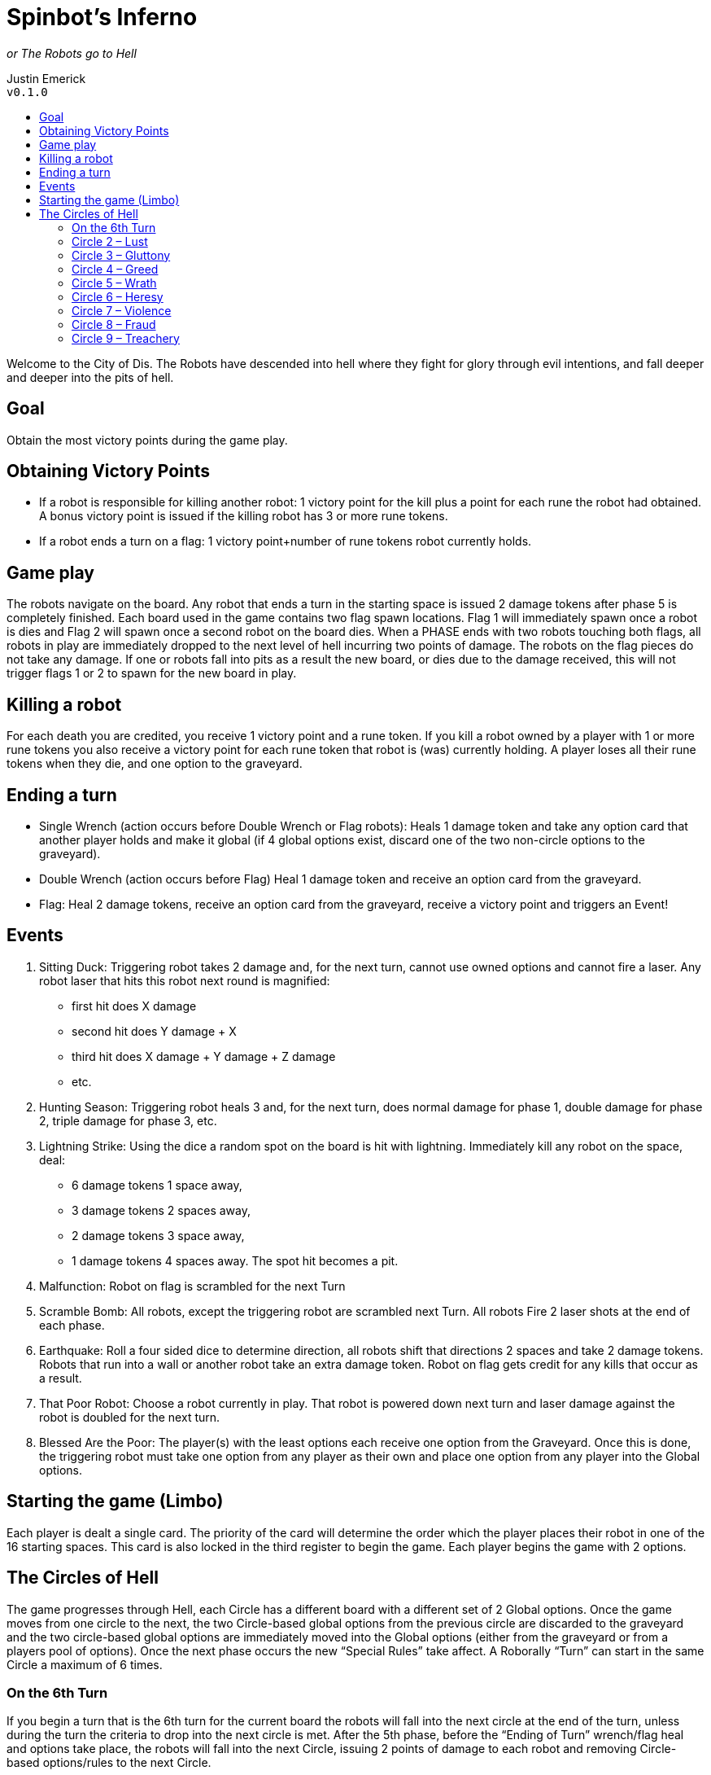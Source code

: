 :toc: macro
:toc-title:
= Spinbot’s Inferno

_or The Robots go to Hell_

Justin Emerick +
`v0.1.0`

toc::[]

Welcome to the City of Dis. The Robots have descended into hell where they fight for glory through evil intentions, and fall deeper and deeper into the pits of hell.

== Goal
Obtain the most victory points during the game play.

== Obtaining Victory Points
* If a robot is responsible for killing another robot: 1 victory point for the kill plus a point for each rune the robot had obtained. A bonus victory point is issued if the killing robot has 3 or more rune tokens.
* If a robot ends a turn on a flag: 1 victory point+number of rune tokens robot currently holds.

== Game play
The robots navigate on the board. Any robot that ends a turn in the starting space is issued 2 damage tokens after phase 5 is completely finished. Each board used in the game contains two flag spawn locations. Flag 1 will immediately spawn once a robot is dies and Flag 2 will spawn once a second robot on the board dies. When a PHASE ends with two robots touching both flags, all robots in play are immediately dropped to the next level of hell incurring two points of damage. The robots on the flag pieces do not take any damage. If one or robots fall into pits as a result the new board, or dies due to the damage received, this will not trigger flags 1 or 2 to spawn for the new board in play.

== Killing a robot
For each death you are credited, you receive 1 victory point and a rune token. If you kill a robot owned by a player with 1 or more rune tokens you also receive a victory point for each rune token that robot is (was) currently holding. A player loses all their rune tokens when they die, and one option to the graveyard.

== Ending a turn
* Single Wrench (action occurs before Double Wrench or Flag robots): Heals 1 damage token and take any option card that another player holds and make it global (if 4 global options exist, discard one of the two non-circle options to the graveyard).
* Double Wrench (action occurs before Flag) Heal 1 damage token and receive an option card from the graveyard.
* Flag: Heal 2 damage tokens, receive an option card from the graveyard, receive a victory point and triggers an Event!

== Events
1. Sitting Duck: Triggering robot takes 2 damage and, for the next turn, cannot use owned options and cannot fire a laser. Any robot laser that hits this robot next round is magnified:
	** first hit does X damage
	** second hit does Y damage + X
	** third hit does X damage + Y damage + Z damage
	** etc.
2. Hunting Season: Triggering robot heals 3 and, for the next turn, does normal damage for phase 1, double damage for phase 2, triple damage for phase 3, etc.
3. Lightning Strike: Using the dice a random spot on the board is hit with lightning. Immediately kill any robot on the space, deal:  
	** 6 damage tokens 1 space away, 
	** 3 damage tokens 2 spaces away, 
	** 2 damage tokens 3 space away, 
	** 1 damage tokens 4 spaces away. 
The spot hit becomes a pit.
4. Malfunction: Robot on flag is scrambled for the next Turn
5. Scramble Bomb: All robots, except the triggering robot are scrambled next Turn. All robots Fire 2 laser shots at the end of each phase.
6. Earthquake: Roll a four sided dice to determine direction, all robots shift that directions 2 spaces and take 2 damage tokens. Robots that run into a wall or another robot take an extra damage token. Robot on flag gets credit for any kills that occur as a result.
7. That Poor Robot: Choose a robot currently in play. That robot is powered down next turn and laser damage against the robot is doubled for the next turn.
8. Blessed Are the Poor: The player(s) with the least options each receive one option from the Graveyard. Once this is done, the triggering robot must take one option from any player as their own and place one option from any player into the Global options.

== Starting the game (Limbo)
Each player is dealt a single card. The priority of the card will determine the order which the player places their robot in one of the 16 starting spaces. This card is also locked in the third register to begin the game. Each player begins the game with 2 options.

== The Circles of Hell
The game progresses through Hell, each Circle has a different board with a different set of 2 Global options. Once the game moves from one circle to the next, the two Circle-based global options from the previous circle are discarded to the graveyard and the two circle-based global options are immediately moved into the Global options (either from the graveyard or from a players pool of options). Once the next phase occurs the new “Special Rules” take affect. A Roborally “Turn” can start in the same Circle a maximum of 6 times.

=== On the 6th Turn
If you begin a turn that is the 6th turn for the current board the robots will fall into the next circle at the end of the turn, unless during the turn the criteria to drop into the next circle is met. After the 5th phase, before the “Ending of Turn” wrench/flag heal and options take place, the robots will fall into the next Circle, issuing 2 points of damage to each robot and removing Circle-based options/rules to the next Circle.

=== Circle 2 – Lust

Global Options: Tracker Beam, Scrambler

Special Rules: Scrambler also deals 1 token of damage. A robot can opt to   not be scrambled by taking another token of damage. A player can only be   scrambled once per phase (ie; if two robots fire upon the same robot, that   player can opt to take 2 points for an issued scramble and another for a   normal fire).

=== Circle 3 – Gluttony

Global Options: Extra Memory, Flywheel

Special Rules: All move 3s are move 2s.

=== Circle 4 – Greed

Global Options: Fire Control, Mechanical Arm

Special Rules: All main laser shots do double damage unless using one of   the global options. When using Fire Control you can steal the option or add   the option to global rules. If the global rules are full, discard a rule to   the graveyard.

=== Circle 5 – Wrath

Global Options: Mini Howitzer, Rear Firing Laser

Special Rules: Unlimited Howitzer use. During each turn, hitting a robot will add +1 to your laser’s damage power for each subsequent phase (+2 if you    double barrel option). This is reset at the begining of the next turn.

=== Circle 6 – Heresy

Global Options: Dual Processors, Radio Control

Special Rules: If a robot is hit and radio controlled, the can take an additional   point of damage to stop the radio control and be scrambled instead – draw a   card to replace the next phase, that card is locked with the damage token   taken.

=== Circle 7 – Violence

Global Options: Double Barrel Laser, High Powered Laser

Special Rules: Kills are worth 2 victory points and 2 runes.

=== Circle 8 – Fraud

Global Options: Fourth Gear, Rear Firing Laser

Special Rules: Rear Firing laser deals 2 damage tokens. Fourth Gear works for all move cards (move 1 -> 2, move 2 -> 3).

=== Circle 9 – Treachery

Global Options: Ramming Gear, Crab Legs

Special Rules: Ramming Gear does as many damage as movement (ie; moving a   robot two spaces deals 2 damage tokens). Once the robots reach Circle 9, the first robot to die spawns a flag in the middle of the board that follows the belt - The first robot to reach this flag immediately ends the game.
